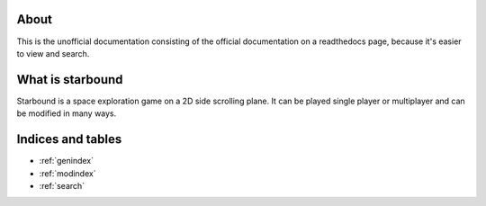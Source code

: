 About
=====
This is the unofficial documentation consisting of the official documentation on
a readthedocs page, because it's easier to view and search.

What is starbound
=================
Starbound is a space exploration game on a 2D side scrolling plane.
It can be played single player or multiplayer and can be modified in many ways.




Indices and tables
==================

* :ref:`genindex`
* :ref:`modindex`
* :ref:`search`
